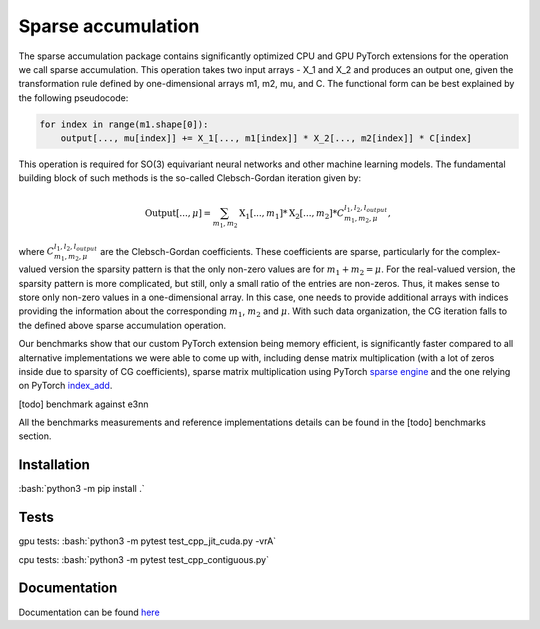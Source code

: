 .. role:: bash(code)
   :language: bash

Sparse accumulation
===================

.. inclusion-marker-representations-start
 
The sparse accumulation package contains significantly optimized CPU and GPU PyTorch extensions for the operation we call sparse accumulation. This operation takes two input arrays - X_1 and X_2 and produces an output one, given the transformation rule defined by one-dimensional arrays m1, m2, mu, and C. The functional form can be best explained by the following pseudocode:

.. code-block:: python

    for index in range(m1.shape[0]):
        output[..., mu[index]] += X_1[..., m1[index]] * X_2[..., m2[index]] * C[index]



This operation is required for SO(3) equivariant neural networks and other machine learning models. The fundamental building block of such methods is the so-called Clebsch-Gordan iteration given by:

.. math::

    \text{Output}[..., \mu] = \sum_{m_1, m_2} \text{X_1}[..., m_1] * \text{X_2}[..., m_2] * C_{m_1, m_2, \mu}^{l_1, l_2, l_{output}},

where :math:`C_{m_1, m_2, \mu}^{l_1, l_2, l_{output}}` are the Clebsch-Gordan coefficients. These coefficients are sparse, particularly for the complex-valued version the sparsity pattern is that the only non-zero values are for :math:`m_1 + m_2 = \mu`. For the real-valued version, the sparsity pattern is more complicated, but still, only a small ratio of the entries are non-zeros. Thus, it makes sense to store only non-zero values in a one-dimensional array. In this case, one needs to provide additional arrays with indices providing the information about the corresponding :math:`m_1`, :math:`m_2` and :math:`\mu`. With such data organization, the CG iteration falls to the defined above sparse accumulation operation. 

Our benchmarks show that our custom PyTorch extension being memory efficient, is significantly faster compared to all alternative implementations we were able to come up with, including dense matrix multiplication (with a lot of zeros inside due to sparsity of CG coefficients), sparse matrix multiplication using PyTorch `sparse engine <https://pytorch.org/docs/stable/sparse.html>`_  and the one relying on PyTorch  `index_add <https://pytorch.org/docs/stable/generated/torch.Tensor.index_add_.html>`_.

[todo] benchmark against e3nn

All the benchmarks measurements and reference implementations details can be found in the [todo] benchmarks section. 

.. inclusion-marker-representations-end

++++++++++++
Installation
++++++++++++

:bash:`python3 -m pip install .`

++++++++++++
Tests
++++++++++++

gpu tests:
:bash:`python3 -m pytest test_cpp_jit_cuda.py -vrA`

cpu tests:
:bash:`python3 -m pytest test_cpp_contiguous.py`
    
+++++++++++++
Documentation
+++++++++++++

Documentation can be found `here <https://lab-cosmo.github.io/sparse_accumulation/index.html#>`_
